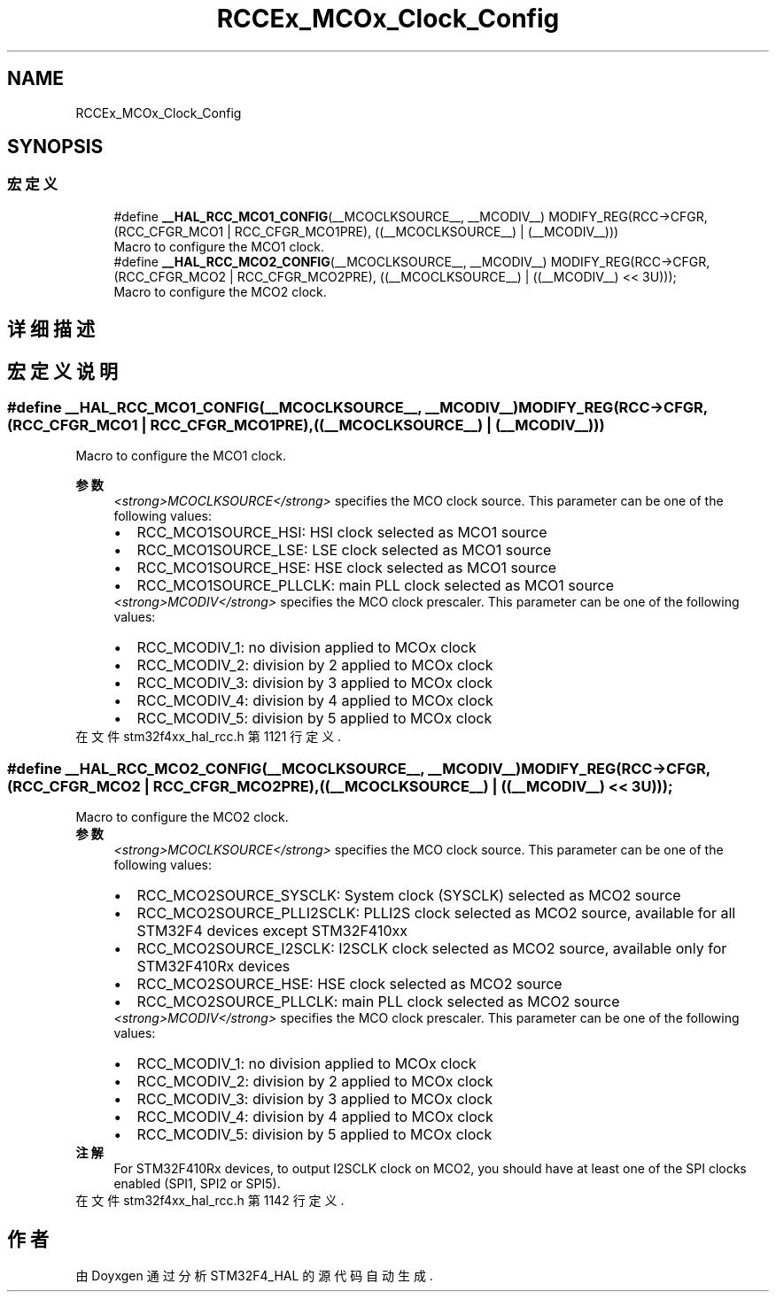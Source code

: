 .TH "RCCEx_MCOx_Clock_Config" 3 "2020年 八月 7日 星期五" "Version 1.24.0" "STM32F4_HAL" \" -*- nroff -*-
.ad l
.nh
.SH NAME
RCCEx_MCOx_Clock_Config
.SH SYNOPSIS
.br
.PP
.SS "宏定义"

.in +1c
.ti -1c
.RI "#define \fB__HAL_RCC_MCO1_CONFIG\fP(__MCOCLKSOURCE__,  __MCODIV__)   MODIFY_REG(RCC\->CFGR, (RCC_CFGR_MCO1 | RCC_CFGR_MCO1PRE), ((__MCOCLKSOURCE__) | (__MCODIV__)))"
.br
.RI "Macro to configure the MCO1 clock\&. "
.ti -1c
.RI "#define \fB__HAL_RCC_MCO2_CONFIG\fP(__MCOCLKSOURCE__,  __MCODIV__)   MODIFY_REG(RCC\->CFGR, (RCC_CFGR_MCO2 | RCC_CFGR_MCO2PRE), ((__MCOCLKSOURCE__) | ((__MCODIV__) << 3U)));"
.br
.RI "Macro to configure the MCO2 clock\&. "
.in -1c
.SH "详细描述"
.PP 

.SH "宏定义说明"
.PP 
.SS "#define __HAL_RCC_MCO1_CONFIG(__MCOCLKSOURCE__, __MCODIV__)   MODIFY_REG(RCC\->CFGR, (RCC_CFGR_MCO1 | RCC_CFGR_MCO1PRE), ((__MCOCLKSOURCE__) | (__MCODIV__)))"

.PP
Macro to configure the MCO1 clock\&. 
.PP
\fB参数\fP
.RS 4
\fI<strong>MCOCLKSOURCE</strong>\fP specifies the MCO clock source\&. This parameter can be one of the following values: 
.PD 0

.IP "\(bu" 2
RCC_MCO1SOURCE_HSI: HSI clock selected as MCO1 source 
.IP "\(bu" 2
RCC_MCO1SOURCE_LSE: LSE clock selected as MCO1 source 
.IP "\(bu" 2
RCC_MCO1SOURCE_HSE: HSE clock selected as MCO1 source 
.IP "\(bu" 2
RCC_MCO1SOURCE_PLLCLK: main PLL clock selected as MCO1 source 
.PP
.br
\fI<strong>MCODIV</strong>\fP specifies the MCO clock prescaler\&. This parameter can be one of the following values: 
.PD 0

.IP "\(bu" 2
RCC_MCODIV_1: no division applied to MCOx clock 
.IP "\(bu" 2
RCC_MCODIV_2: division by 2 applied to MCOx clock 
.IP "\(bu" 2
RCC_MCODIV_3: division by 3 applied to MCOx clock 
.IP "\(bu" 2
RCC_MCODIV_4: division by 4 applied to MCOx clock 
.IP "\(bu" 2
RCC_MCODIV_5: division by 5 applied to MCOx clock 
.PP
.RE
.PP

.PP
在文件 stm32f4xx_hal_rcc\&.h 第 1121 行定义\&.
.SS "#define __HAL_RCC_MCO2_CONFIG(__MCOCLKSOURCE__, __MCODIV__)   MODIFY_REG(RCC\->CFGR, (RCC_CFGR_MCO2 | RCC_CFGR_MCO2PRE), ((__MCOCLKSOURCE__) | ((__MCODIV__) << 3U)));"

.PP
Macro to configure the MCO2 clock\&. 
.PP
\fB参数\fP
.RS 4
\fI<strong>MCOCLKSOURCE</strong>\fP specifies the MCO clock source\&. This parameter can be one of the following values: 
.PD 0

.IP "\(bu" 2
RCC_MCO2SOURCE_SYSCLK: System clock (SYSCLK) selected as MCO2 source 
.IP "\(bu" 2
RCC_MCO2SOURCE_PLLI2SCLK: PLLI2S clock selected as MCO2 source, available for all STM32F4 devices except STM32F410xx 
.IP "\(bu" 2
RCC_MCO2SOURCE_I2SCLK: I2SCLK clock selected as MCO2 source, available only for STM32F410Rx devices 
.IP "\(bu" 2
RCC_MCO2SOURCE_HSE: HSE clock selected as MCO2 source 
.IP "\(bu" 2
RCC_MCO2SOURCE_PLLCLK: main PLL clock selected as MCO2 source 
.PP
.br
\fI<strong>MCODIV</strong>\fP specifies the MCO clock prescaler\&. This parameter can be one of the following values: 
.PD 0

.IP "\(bu" 2
RCC_MCODIV_1: no division applied to MCOx clock 
.IP "\(bu" 2
RCC_MCODIV_2: division by 2 applied to MCOx clock 
.IP "\(bu" 2
RCC_MCODIV_3: division by 3 applied to MCOx clock 
.IP "\(bu" 2
RCC_MCODIV_4: division by 4 applied to MCOx clock 
.IP "\(bu" 2
RCC_MCODIV_5: division by 5 applied to MCOx clock 
.PP
.RE
.PP
\fB注解\fP
.RS 4
For STM32F410Rx devices, to output I2SCLK clock on MCO2, you should have at least one of the SPI clocks enabled (SPI1, SPI2 or SPI5)\&. 
.RE
.PP

.PP
在文件 stm32f4xx_hal_rcc\&.h 第 1142 行定义\&.
.SH "作者"
.PP 
由 Doyxgen 通过分析 STM32F4_HAL 的 源代码自动生成\&.
